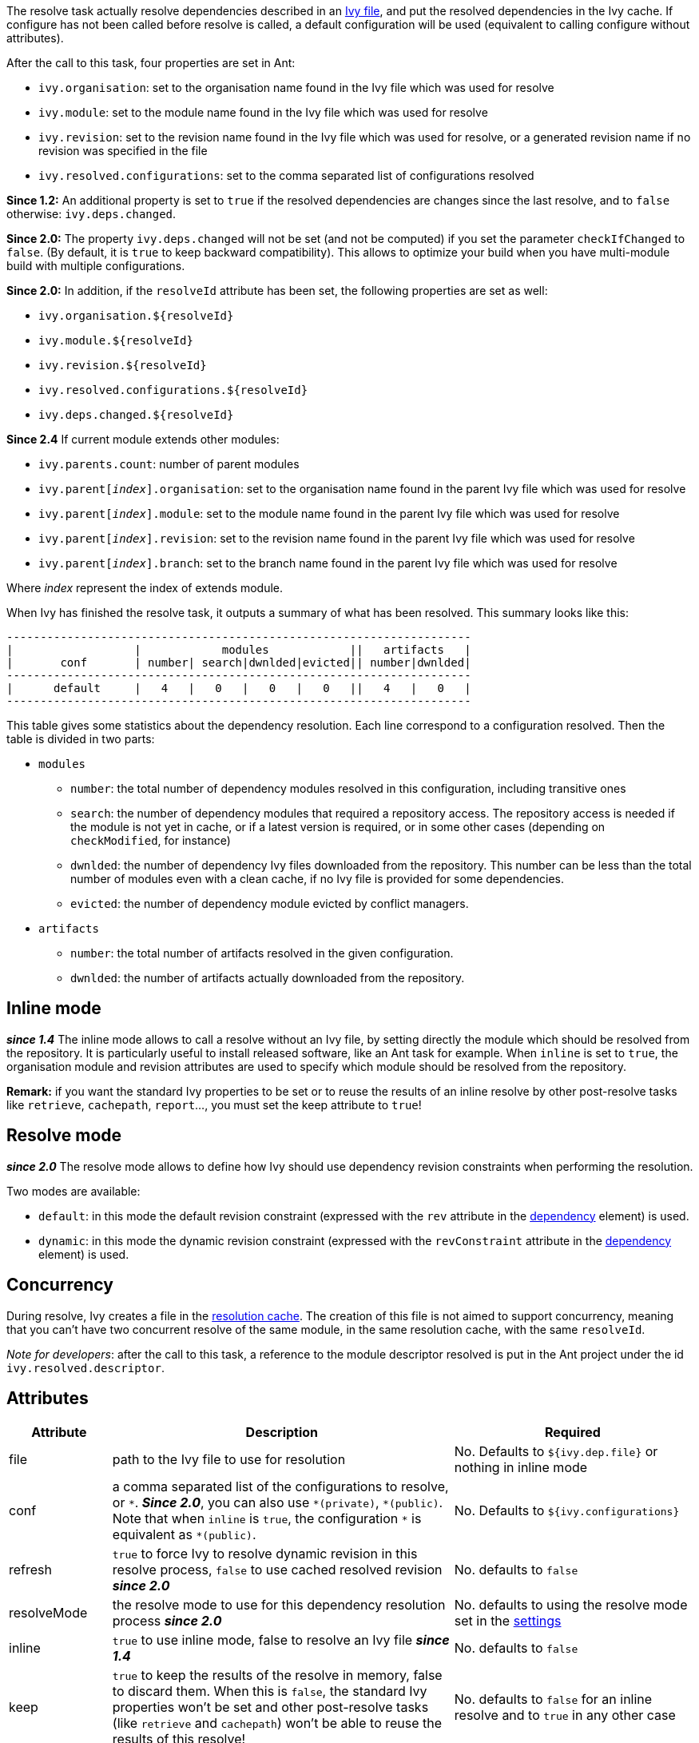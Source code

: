 ////
   Licensed to the Apache Software Foundation (ASF) under one
   or more contributor license agreements.  See the NOTICE file
   distributed with this work for additional information
   regarding copyright ownership.  The ASF licenses this file
   to you under the Apache License, Version 2.0 (the
   "License"); you may not use this file except in compliance
   with the License.  You may obtain a copy of the License at

     http://www.apache.org/licenses/LICENSE-2.0

   Unless required by applicable law or agreed to in writing,
   software distributed under the License is distributed on an
   "AS IS" BASIS, WITHOUT WARRANTIES OR CONDITIONS OF ANY
   KIND, either express or implied.  See the License for the
   specific language governing permissions and limitations
   under the License.
////

The resolve task actually resolve dependencies described in an link:../ivyfile.html[Ivy file], and put the resolved dependencies in the Ivy cache.
If configure has not been called before resolve is called, a default configuration will be used (equivalent to calling configure without attributes).

After the call to this task, four properties are set in Ant:

* `ivy.organisation`: set to the organisation name found in the Ivy file which was used for resolve
* `ivy.module`: set to the module name found in the Ivy file which was used for resolve
* `ivy.revision`: set to the revision name found in the Ivy file which was used for resolve, or a generated revision name if no revision was specified in the file
* `ivy.resolved.configurations`: set to the comma separated list of configurations resolved

*Since 1.2:*
An additional property is set to `true` if the resolved dependencies are changes since the last resolve, and to `false` otherwise: `ivy.deps.changed`.

*Since 2.0:*
The property `ivy.deps.changed` will not be set (and not be computed) if you set the parameter `checkIfChanged` to `false`. (By default, it is `true` to keep backward compatibility).  This allows to optimize your build when you have multi-module build with multiple configurations.

*Since 2.0:*
In addition, if the `resolveId` attribute has been set, the following properties are set as well:

* `ivy.organisation.${resolveId}`
* `ivy.module.${resolveId}`
* `ivy.revision.${resolveId}`
* `ivy.resolved.configurations.${resolveId}`
* `ivy.deps.changed.${resolveId}`

*Since 2.4*
If current module extends other modules:

* `ivy.parents.count`: number of parent modules
* `ivy.parent[__index__].organisation`: set to the organisation name found in the parent Ivy file which was used for resolve
* `ivy.parent[__index__].module`: set to the module name found in the parent Ivy file which was used for resolve
* `ivy.parent[__index__].revision`: set to the revision name found in the parent Ivy file which was used for resolve
* `ivy.parent[__index__].branch`: set to the branch name found in the parent Ivy file which was used for resolve

Where __index__ represent the index of extends module.

When Ivy has finished the resolve task, it outputs a summary of what has been resolved. This summary looks like this:

[source]
----
---------------------------------------------------------------------
|                  |            modules            ||   artifacts   |
|       conf       | number| search|dwnlded|evicted|| number|dwnlded|
---------------------------------------------------------------------
|      default     |   4   |   0   |   0   |   0   ||   4   |   0   |
---------------------------------------------------------------------
----


This table gives some statistics about the dependency resolution. Each line correspond to a configuration resolved. Then the table is divided in two parts:


* `modules`
** `number`: the total number of dependency modules resolved in this configuration, including transitive ones
** `search`: the number of dependency modules that required a repository access. The repository access is needed if the module is not yet in cache, or if a latest version is required, or in some other cases (depending on `checkModified`, for instance)
** `dwnlded`: the number of dependency Ivy files downloaded from the repository. This number can be less than the total number of modules even with a clean cache, if no Ivy file is provided for some dependencies.
** `evicted`: the number of dependency module evicted by conflict managers.
* `artifacts`
** `number`: the total number of artifacts resolved in the given configuration.
** `dwnlded`: the number of artifacts actually downloaded from the repository.

== Inline mode

*__since 1.4__* The inline mode allows to call a resolve without an Ivy file, by setting directly the module which should be resolved from the repository. It is particularly useful to install released software, like an Ant task for example. When `inline` is set to `true`, the organisation module and revision attributes are used to specify which module should be resolved from the repository.

*Remark:* if you want the standard Ivy properties to be set or to reuse the results of an inline resolve by other post-resolve tasks like `retrieve`, `cachepath`, `report`...,  you must set the keep attribute to `true`!

== Resolve mode

*__since 2.0__* The resolve mode allows to define how Ivy should use dependency revision constraints when performing the resolution.

Two modes are available:

* `default`: in this mode the default revision constraint (expressed with the `rev` attribute in the link:../ivyfile/dependency.html[dependency] element) is used.
* `dynamic`: in this mode the dynamic revision constraint (expressed with the `revConstraint` attribute in the link:../ivyfile/dependency.html[dependency] element) is used.

== Concurrency

During resolve, Ivy creates a file in the link:../settings/caches.html[resolution cache]. The creation of this file is not aimed to support concurrency, meaning that you can't have two concurrent resolve of the same module, in the same resolution cache, with the same `resolveId`.

__Note for developers__: after the call to this task, a reference to the module descriptor resolved is put in the Ant project under the id `ivy.resolved.descriptor`.

== Attributes

[options="header",cols="15%,50%,35%"]
|=======
|Attribute|Description|Required
|file|path to the Ivy file to use for resolution|No. Defaults to `${ivy.dep.file}` or nothing in inline mode
|conf|a comma separated list of the configurations to resolve, or `$$*$$`.
*__Since 2.0__*, you can also use `$$*(private)$$`, `$$*(public)$$`.  Note that when `inline` is `true`, the configuration `$$*$$` is equivalent as `$$*(public)$$`.|No. Defaults to `${ivy.configurations}`
|refresh|`true` to force Ivy to resolve dynamic revision in this resolve process, `false` to use cached resolved revision *__since 2.0__*|No. defaults to `false`
|resolveMode|the resolve mode to use for this dependency resolution process *__since 2.0__*|No. defaults to using the resolve mode set in the link:../settings.html[settings]
|inline|`true` to use inline mode, false to resolve an Ivy file *__since 1.4__*|No. defaults to `false`
|keep|`true` to keep the results of the resolve in memory, false to discard them. When this is `false`, the standard Ivy properties won't be set and other post-resolve tasks (like `retrieve` and `cachepath`) won't be able to reuse the results of this resolve!|No. defaults to `false` for an inline resolve and to `true` in any other case
|organisation|the organisation of the module to resolve in inline mode *__since 1.4__*|Yes in inline mode, no otherwise.
|module|the name of the module to resolve in inline mode *__since 1.4__*|Yes in inline mode, no otherwise.
|revision|the revision constraint to apply to the module to resolve in inline mode *__since 1.4__*|No. Defaults to `latest.integration` in inline mode, nothing in standard mode.
|branch|the name of the branch to resolve in inline mode *__(since 2.1)__*|Defaults to no branch in inline mode, nothing in standard mode.
|changing|indicates that the module may change when resolving in inline mode. See link:../concept.html#change[cache and change management] for details. Ignored when resolving in standard mode. *__(since 1.4)__*|No. Defaults to `false`.
|type|comma separated list of accepted artifact types (*__since 1.2__*)|No. defaults to `${ivy.resolve.default.type.filter}`
|haltonfailure|`true` to halt the build on Ivy failure, false to continue|No. Defaults to `true`
|failureproperty|the name of the property to set if the resolve failed *__since 1.4__*|No. No property is set by default.
|transitive|`true` to resolve dependencies transitively, `false` otherwise *__since 1.4__*|No. Defaults to `true`
|showprogress|`true` to show dots while downloading, `false` otherwise|No. Defaults to `true`
|validate|`true` to force Ivy files validation against ivy.xsd, `false` to force no validation|No. Defaults to default Ivy value (as configured in settings)
|settingsRef|A reference to Ivy settings that must be used by this task *__(since 2.0)__*|No, defaults to `ivy.instance`.
|resolveId|An id which can be used later to refer to the results of this resolve *__(since 2.0)__*|No, defaults to `[org]-[module]`.
|log|the log setting to use during the resolve process. *__(since 2.0)__*

Available options are: +
* `default`: the default log settings, where all usual messages are output to the console +
* `download-only`: disable all usual messages but download ones. A resolve with everything in cache won't output any message. +
* `quiet`: disable all usual messages, making the whole resolve process quiet unless errors occur +
|No, defaults to `default`.
|checkIfChanged|When set to `true`, the resolve will compare the result with the last resolution done on this module, with those configurations in order to define the property `ivy.deps.changed`.  Put it to `false` may provides slightly better performance. *__(since 2.0)__*|No, default to `true`
|useCacheOnly|When set to `true`, it forces the resolvers to only use their caches and not their actual contents.*__(since 2.0)__*|No, default to `false`
|=======

== Child elements

*__(Since 2.3)__*

These child elements are defining an inlined ivy.xml's link:../ivyfile/dependencies.html[dependencies] elements. Thus these child elements cannot be used together with the `inline` or `file` attributes.

There is one important difference with the ivy.xml's link:../ivyfile/dependencies.html[dependencies]: there is no master configuration to handle here. There is actually only one, the one on which the resolve will run. So every attribute in link:../ivyfile/dependency.html[dependency], link:../ivyfile/exclude.html[exclude],  link:../ivyfile/override.html[override] or link:../ivyfile/conflict.html[conflict] which is about a master configuration is not supported. And every attribute about a mapping of a master configuration on a dependency configuration is now expecting only the dependency configuration.

[options="header",cols="15%,50%,35%"]
|=======
|Element|Description|Cardinality
|link:../ivyfile/dependency.html[dependency]|declares a dependency to resolve|0..n
|link:../ivyfile/exclude.html[exclude]|excludes artifacts, modules or whole organizations from the set of dependencies to resolve|0..n
|link:../ivyfile/override.html[override]|specify an override mediation rule, overriding the revision and/or branch requested for a transitive dependency *__since 2.0__*|0..n
|=======

== Examples

[source,xml]
----
<ivy:resolve file="path/to/ivy.xml"/>
----

Resolve all dependencies declared in path/to/ivy.xml file.

'''

[source,xml]
----
<ivy:resolve file="path/to/ivy.xml" transitive="false"/>
----

Same as above, but with transitive dependencies disabled.

'''

[source,xml]
----
<ivy:resolve file="path/to/ivy.xml" conf="default, test"/>
----

Resolve the dependencies declared in the configuration `default` and `test` of the `path/to/ivy.xml` file.

'''

[source,xml]
----
<ivy:resolve file="path/to/ivy.xml" type="jar"/>
----

Resolve all dependencies declared in `path/to/ivy.xml` file, but download only `jar` artifacts.

'''

[source,xml]
----
<ivy:resolve organisation="apache" module="commons-lang" revision="2+" inline="true"/>
----

Resolve the `commons-lang` module revision 2+ from the repository, with its dependencies.

'''

[source,xml]
----
<ivy:resolve>
    <dependency org="apache" name="commons-lang" rev="2+"/>
    <dependency org="apache" name="commons-logging" rev="1.1"/>
    <exclude org="apache" module="log4j"/>
</ivy:resolve>
----

Resolve of both `commons-lang` and `commons-logging`, with their dependencies but not `log4j`.

'''

[source,xml]
----
<ivy:resolve>
    <dependency org="org.slf4j" module="slf4j" rev="1.6" conf="api,log4j"/>
</ivy:resolve>
----

Resolve the configurations `api` and `log4j` of `slf4j`.
